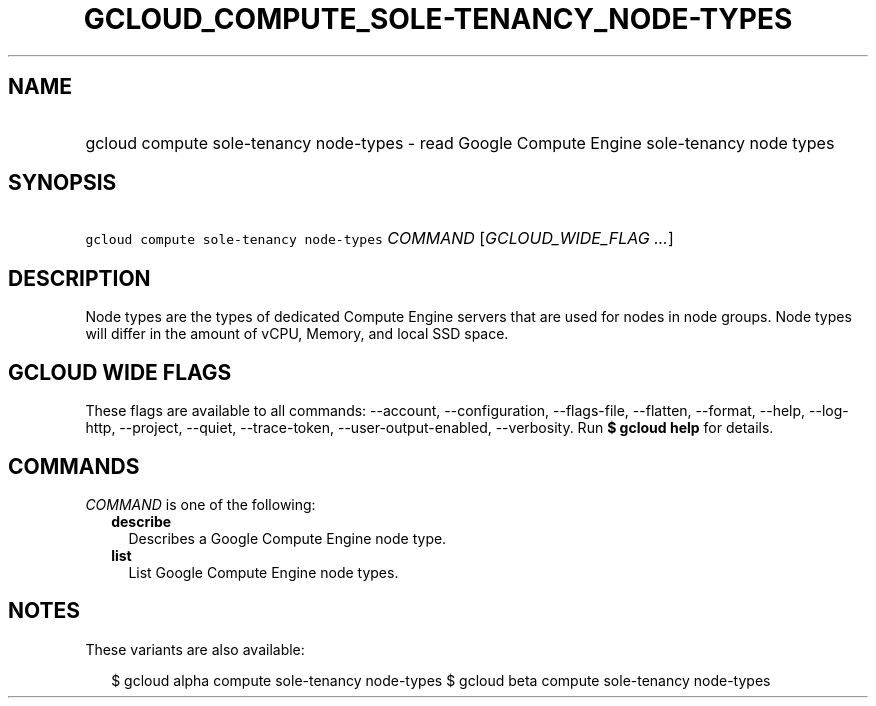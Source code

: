 
.TH "GCLOUD_COMPUTE_SOLE\-TENANCY_NODE\-TYPES" 1



.SH "NAME"
.HP
gcloud compute sole\-tenancy node\-types \- read Google Compute Engine sole\-tenancy node types



.SH "SYNOPSIS"
.HP
\f5gcloud compute sole\-tenancy node\-types\fR \fICOMMAND\fR [\fIGCLOUD_WIDE_FLAG\ ...\fR]



.SH "DESCRIPTION"

Node types are the types of dedicated Compute Engine servers that are used for
nodes in node groups. Node types will differ in the amount of vCPU, Memory, and
local SSD space.



.SH "GCLOUD WIDE FLAGS"

These flags are available to all commands: \-\-account, \-\-configuration,
\-\-flags\-file, \-\-flatten, \-\-format, \-\-help, \-\-log\-http, \-\-project,
\-\-quiet, \-\-trace\-token, \-\-user\-output\-enabled, \-\-verbosity. Run \fB$
gcloud help\fR for details.



.SH "COMMANDS"

\f5\fICOMMAND\fR\fR is one of the following:

.RS 2m
.TP 2m
\fBdescribe\fR
Describes a Google Compute Engine node type.

.TP 2m
\fBlist\fR
List Google Compute Engine node types.


.RE
.sp

.SH "NOTES"

These variants are also available:

.RS 2m
$ gcloud alpha compute sole\-tenancy node\-types
$ gcloud beta compute sole\-tenancy node\-types
.RE

